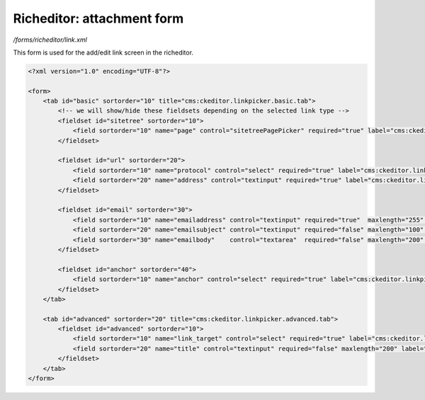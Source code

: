 Richeditor: attachment form
===========================

*/forms/richeditor/link.xml*

This form is used for the add/edit link screen in the richeditor.

.. code-block:: xml

    <?xml version="1.0" encoding="UTF-8"?>

    <form>
        <tab id="basic" sortorder="10" title="cms:ckeditor.linkpicker.basic.tab">
            <!-- we will show/hide these fieldsets depending on the selected link type -->
            <fieldset id="sitetree" sortorder="10">
                <field sortorder="10" name="page" control="sitetreePagePicker" required="true" label="cms:ckeditor.linkpicker.page.label" />
            </fieldset>

            <fieldset id="url" sortorder="20">
                <field sortorder="10" name="protocol" control="select" required="true" label="cms:ckeditor.linkpicker.protocol.label" defaultValue="http://" values="http://,https://,ftp://,news://" />
                <field sortorder="20" name="address" control="textinput" required="true" label="cms:ckeditor.linkpicker.address.label" placeholder="cms:ckeditor.linkpicker.address.placeholder" />
            </fieldset>

            <fieldset id="email" sortorder="30">
                <field sortorder="10" name="emailaddress" control="textinput" required="true"  maxlength="255" label="cms:ckeditor.linkpicker.emailaddress.label" placeholder="cms:ckeditor.linkpicker.emailaddress.placeholder" />
                <field sortorder="20" name="emailsubject" control="textinput" required="false" maxlength="100" label="cms:ckeditor.linkpicker.emailsubject.label" />
                <field sortorder="30" name="emailbody"    control="textarea"  required="false" maxlength="200" label="cms:ckeditor.linkpicker.emailbody.label" />
            </fieldset>

            <fieldset id="anchor" sortorder="40">
                <field sortorder="10" name="anchor" control="select" required="true" label="cms:ckeditor.linkpicker.anchor.label" placeholder="cms:ckeditor.linkpicker.anchor.placeholder" values="" />
            </fieldset>
        </tab>

        <tab id="advanced" sortorder="20" title="cms:ckeditor.linkpicker.advanced.tab">
            <fieldset id="advanced" sortorder="10">
                <field sortorder="10" name="link_target" control="select" required="true" label="cms:ckeditor.linkpicker.link_target.label" values="_self,_blank,_parent,_top" />
                <field sortorder="20" name="title" control="textinput" required="false" maxlength="200" label="cms:ckeditor.linkpicker.title.label" placeholder="cms:ckeditor.linkpicker.title.placeholder" />
            </fieldset>
        </tab>
    </form>

